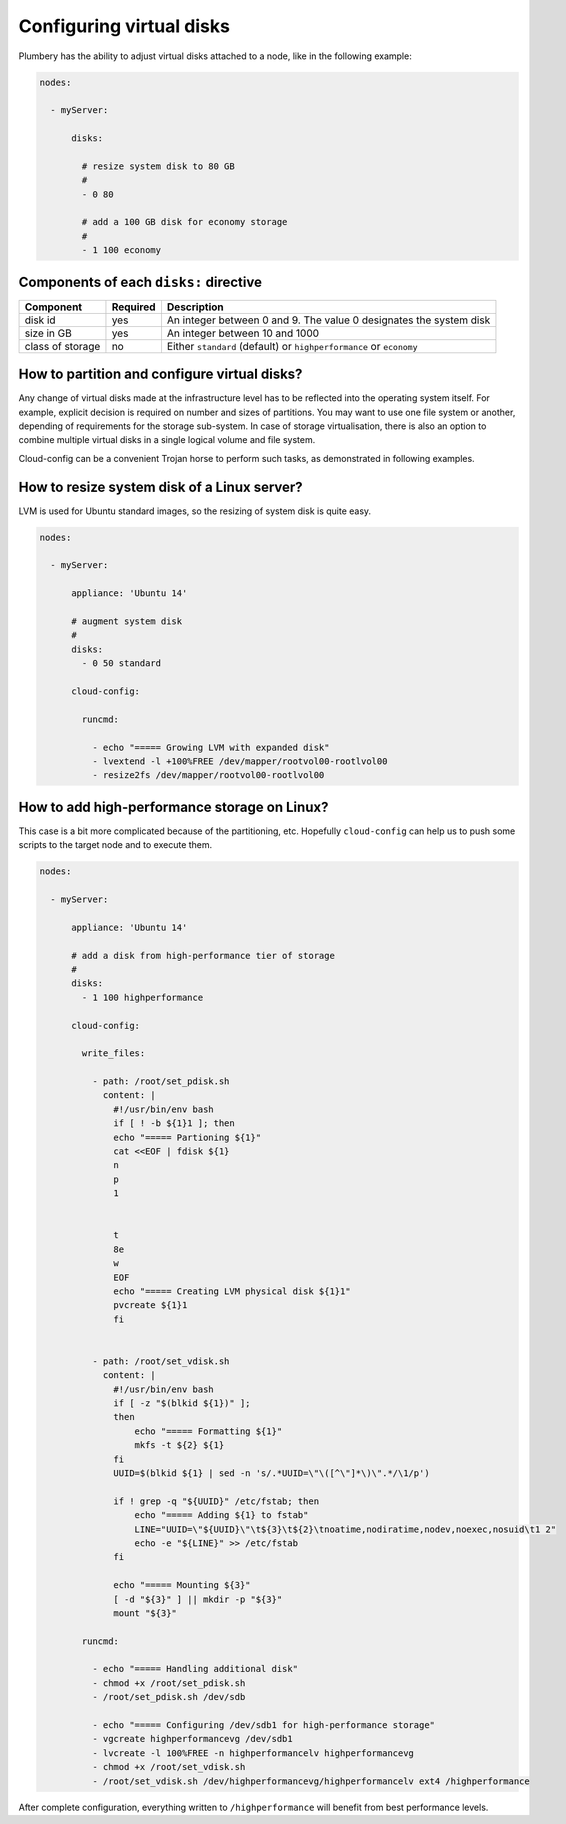 Configuring virtual disks
=========================

Plumbery has the ability to adjust virtual disks attached to a node, like in the following example:

.. sourcecode:: yaml

    nodes:

      - myServer:

          disks:

            # resize system disk to 80 GB
            #
            - 0 80

            # add a 100 GB disk for economy storage
            #
            - 1 100 economy

Components of each ``disks:`` directive
---------------------------------------

=======================  ==========  ================================================================================================
Component                 Required    Description
=======================  ==========  ================================================================================================
disk id                   yes         An integer between 0 and 9. The value 0 designates the system disk
size in GB                yes         An integer between 10 and 1000
class of storage          no          Either ``standard`` (default) or ``highperformance`` or ``economy``
=======================  ==========  ================================================================================================

How to partition and configure virtual disks?
---------------------------------------------

Any change of virtual disks made at the infrastructure level has to be reflected into the operating system itself.
For example, explicit decision is required on number and sizes of partitions.
You may want to use one file system or another, depending of requirements for the storage sub-system.
In case of storage virtualisation, there is also an option to combine multiple virtual disks in a single
logical volume and file system.

Cloud-config can be a convenient Trojan horse to perform such tasks, as demonstrated in following examples.

How to resize system disk of a Linux server?
--------------------------------------------

LVM is used for Ubuntu standard images, so the resizing of system disk is quite easy.

.. sourcecode:: yaml

      nodes:

        - myServer:

            appliance: 'Ubuntu 14'

            # augment system disk
            #
            disks:
              - 0 50 standard

            cloud-config:

              runcmd:

                - echo "===== Growing LVM with expanded disk"
                - lvextend -l +100%FREE /dev/mapper/rootvol00-rootlvol00
                - resize2fs /dev/mapper/rootvol00-rootlvol00

How to add high-performance storage on Linux?
---------------------------------------------

This case is a bit more complicated because of the partitioning, etc.
Hopefully ``cloud-config`` can help us to push some scripts to the target
node and to execute them.

.. sourcecode:: yaml

      nodes:

        - myServer:

            appliance: 'Ubuntu 14'

            # add a disk from high-performance tier of storage
            #
            disks:
              - 1 100 highperformance

            cloud-config:

              write_files:

                - path: /root/set_pdisk.sh
                  content: |
                    #!/usr/bin/env bash
                    if [ ! -b ${1}1 ]; then
                    echo "===== Partioning ${1}"
                    cat <<EOF | fdisk ${1}
                    n
                    p
                    1


                    t
                    8e
                    w
                    EOF
                    echo "===== Creating LVM physical disk ${1}1"
                    pvcreate ${1}1
                    fi


                - path: /root/set_vdisk.sh
                  content: |
                    #!/usr/bin/env bash
                    if [ -z "$(blkid ${1})" ];
                    then
                        echo "===== Formatting ${1}"
                        mkfs -t ${2} ${1}
                    fi
                    UUID=$(blkid ${1} | sed -n 's/.*UUID=\"\([^\"]*\)\".*/\1/p')

                    if ! grep -q "${UUID}" /etc/fstab; then
                        echo "===== Adding ${1} to fstab"
                        LINE="UUID=\"${UUID}\"\t${3}\t${2}\tnoatime,nodiratime,nodev,noexec,nosuid\t1 2"
                        echo -e "${LINE}" >> /etc/fstab
                    fi

                    echo "===== Mounting ${3}"
                    [ -d "${3}" ] || mkdir -p "${3}"
                    mount "${3}"

              runcmd:

                - echo "===== Handling additional disk"
                - chmod +x /root/set_pdisk.sh
                - /root/set_pdisk.sh /dev/sdb

                - echo "===== Configuring /dev/sdb1 for high-performance storage"
                - vgcreate highperformancevg /dev/sdb1
                - lvcreate -l 100%FREE -n highperformancelv highperformancevg
                - chmod +x /root/set_vdisk.sh
                - /root/set_vdisk.sh /dev/highperformancevg/highperformancelv ext4 /highperformance

After complete configuration, everything written to ``/highperformance`` will benefit from best performance levels.
